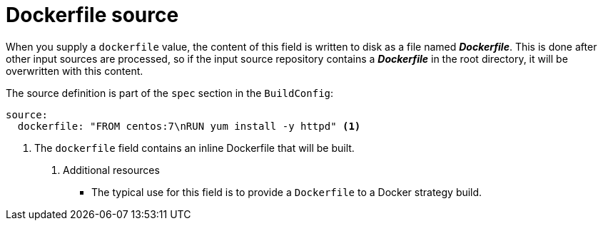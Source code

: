 // Module included in the following assemblies:
//* assembly/builds

[id="dockerfile-source_{context}"]
= Dockerfile source

When you supply a `dockerfile` value, the content of this field
is written to disk as a file named *_Dockerfile_*. This is
done after other input sources are processed, so if the input
source repository contains a *_Dockerfile_* in the root directory,
it will be overwritten with this content.

The source definition is part of the `spec` section in the `BuildConfig`:

[source,yaml]
----
source:
  dockerfile: "FROM centos:7\nRUN yum install -y httpd" <1>
----
<1> The `dockerfile` field contains an inline Dockerfile that will be built.

. Additional resources

* The typical use for this field is to provide a `Dockerfile` to a
Docker strategy build.

